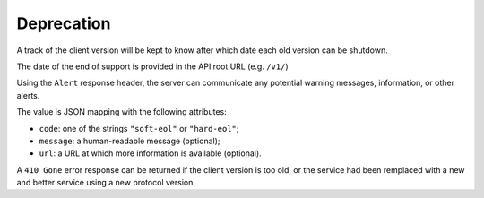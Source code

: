 .. _deprecation:

###########
Deprecation
###########

A track of the client version will be kept to know after which date
each old version can be shutdown.

The date of the end of support is provided in the API root URL (e.g. ``/v1/``)

Using the ``Alert`` response header, the server can communicate any potential warning
messages, information, or other alerts.

The value is JSON mapping with the following attributes:

* ``code``: one of the strings ``"soft-eol"`` or ``"hard-eol"``;
* ``message``: a human-readable message (optional);
* ``url``: a URL at which more information is available (optional).

A ``410 Gone`` error response can be returned if the
client version is too old, or the service had been remplaced with
a new and better service using a new protocol version.
